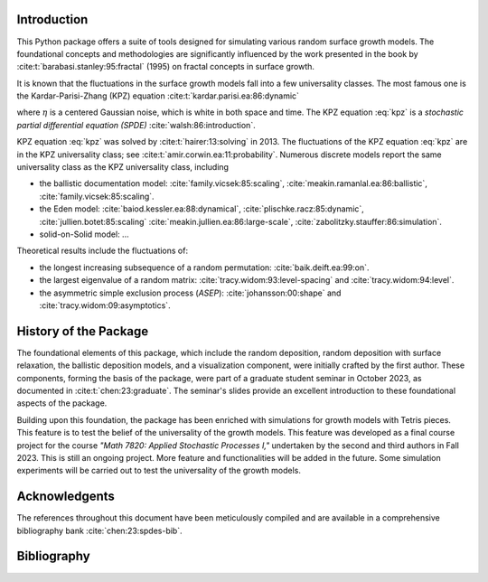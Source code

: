 Introduction
============

This Python package offers a suite of tools designed for simulating various
random surface growth models. The foundational concepts and methodologies are
significantly influenced by the work presented in the book by
:cite:t:`barabasi.stanley:95:fractal` (1995) on fractal concepts in surface
growth.

It is known that the fluctuations in the surface growth models fall into a few
universality classes. The most famous one is the Kardar-Parisi-Zhang (KPZ)
equation :cite:t:`kardar.parisi.ea:86:dynamic`

.. math::
  :label: kpz

    \frac{\partial h(t,x)}{\partial t} = \nu \nabla^2 h(t,x) + \frac{\lambda}{2} (\nabla h(t,x))^2 + \eta(t,x), \quad t>0, x ∈ \mathbb{R},

where :math:`\eta` is a centered Gaussian noise, which is white in both space
and time. The KPZ equation :eq:`kpz` is a *stochastic partial differential
equation (SPDE)* :cite:`walsh:86:introduction`.


KPZ equation :eq:`kpz` was solved by :cite:t:`hairer:13:solving` in 2013. The
fluctuations of the KPZ equation :eq:`kpz` are in the KPZ universality class;
see :cite:t:`amir.corwin.ea:11:probability`. Numerous discrete models report the
same universality class as the KPZ universality class, including


+ the ballistic documentation model: :cite:`family.vicsek:85:scaling`, :cite:`meakin.ramanlal.ea:86:ballistic`, :cite:`family.vicsek:85:scaling`.
+ the Eden model: :cite:`baiod.kessler.ea:88:dynamical`, :cite:`plischke.racz:85:dynamic`, :cite:`jullien.botet:85:scaling` :cite:`meakin.jullien.ea:86:large-scale`, :cite:`zabolitzky.stauffer:86:simulation`.
+ solid-on-Solid model: ...

Theoretical results include the fluctuations of:

+ the longest increasing subsequence of a random permutation: :cite:`baik.deift.ea:99:on`.
+ the largest eigenvalue of a random matrix: :cite:`tracy.widom:93:level-spacing` and :cite:`tracy.widom:94:level`.
+ the asymmetric simple exclusion process (*ASEP*): :cite:`johansson:00:shape`
  and :cite:`tracy.widom:09:asymptotics`.
History of the Package
=======================

The foundational elements of this package, which include the random deposition,
random deposition with surface relaxation, the ballistic deposition models, and
a visualization component, were initially crafted by the first author. These
components, forming the basis of the package, were part of a graduate student
seminar in October 2023, as documented in :cite:t:`chen:23:graduate`. The
seminar's slides provide an excellent introduction to these foundational aspects
of the package.

Building upon this foundation, the package has been enriched with simulations
for growth models with Tetris pieces. This feature is to test the belief of the
universality of the growth models. This feature was developed as a final course
project for the course *"Math 7820: Applied Stochastic Processes I,"* undertaken
by the second and third authors in Fall 2023. This is still an ongoing project.
More feature and functionalities will be added in the future. Some simulation
experiments will be carried out to test the universality of the growth models.

Acknowledgents
================

The references throughout this document have been meticulously compiled and are
available in a comprehensive bibliography bank :cite:`chen:23:spdes-bib`.

Bibliography
================

.. bibliography::
